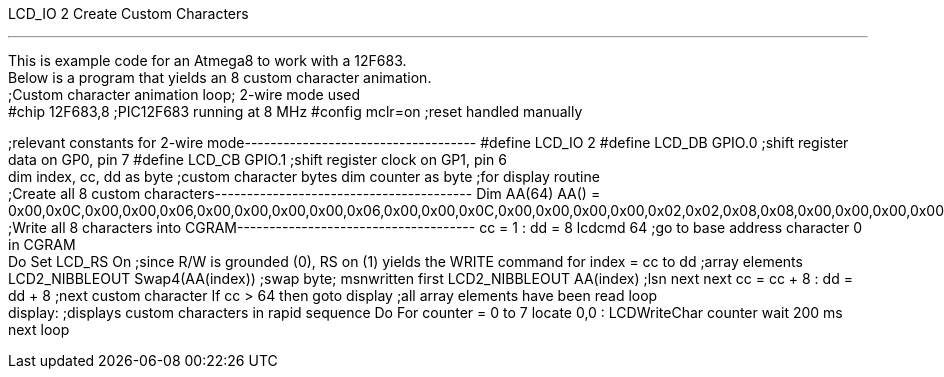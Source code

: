LCD_IO 2 Create Custom Characters

'''''

This is example code for an Atmega8 to work with a 12F683.
 +
Below is a program that yields an 8 custom character animation.
 +
;Custom character animation loop; 2-wire mode used
 +
#chip 12F683,8 ;PIC12F683 running at 8 MHz
#config mclr=on ;reset handled manually

;relevant constants for 2-wire mode------------------------------------
#define LCD_IO 2
#define LCD_DB GPIO.0 ;shift register data on GP0, pin 7
#define LCD_CB GPIO.1 ;shift register clock on GP1, pin 6
 +
dim index, cc, dd as byte ;custom character bytes
dim counter as byte ;for display routine
 +
;Create all 8 custom characters----------------------------------------
Dim AA(64)
AA() =
0x00,0x0C,0x00,0x00,0x06,0x00,0x00,0x00,0x00,0x06,0x00,0x00,0x0C,0x00,0x00,0x00,0x00,0x02,0x02,0x08,0x08,0x00,0x00,0x00,0x00,0x00,0x02,0x02,0x08,0x08,0x00,0x00,0x00,0x00,0x00,0x06,0x00,0x0C,0x00,0x00,0x00,0x00,0x00,0x0C,0x00,0x06,0x00,0x00,0x00,0x00,0x08,0x08,0x02,0x02,0x00,0x00,0x00,0x08,0x08,0x02,0x02,0x00,0x00,0x00
 +
;Write all 8 characters into CGRAM-------------------------------------
cc = 1 : dd = 8
lcdcmd 64 ;go to base address character 0 in CGRAM
 +
Do
Set LCD_RS On ;since R/W is grounded (0), RS on (1) yields the WRITE
command
for index = cc to dd ;array elements
LCD2_NIBBLEOUT Swap4(AA(index)) ;swap byte; msnwritten first
LCD2_NIBBLEOUT AA(index) ;lsn next
next
cc = cc + 8 : dd = dd + 8 ;next custom character
If cc > 64 then goto display ;all array elements have been read
loop
 +
display: ;displays custom characters in rapid sequence
Do
For counter = 0 to 7
locate 0,0 : LCDWriteChar counter
wait 200 ms
next
loop
 +
